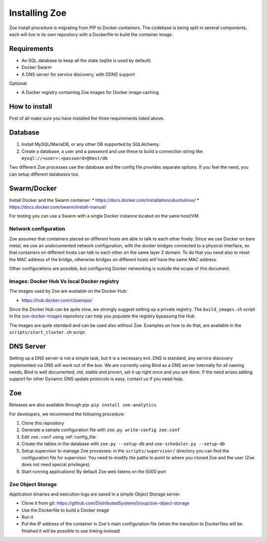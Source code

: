Installing Zoe
==============

Zoe install procedure is migrating from PIP to Docker containers. The codebase is being split in several components, each will live in its own repository with a Dockerfile
to build the container image.

Requirements
------------

* An SQL database to keep all the state (sqlite is used by default)
* Docker Swarm
* A DNS server for service discovery, with DDNS support

Optional:

* A Docker registry containing Zoe images for Docker image caching

How to install
--------------

First of all make sure you have installed the three requirements listed above.

Database
--------

1. Install MySQL/MariaDB, or any other DB supported by SQLAlchemy.
2. Create a database, a user and a password and use these to build a connection string like ``mysql://<user>:<password>@host/db``

Two different Zoe processes use the database and the config file provides separate options. If you feel the need, you can setup different databases too.

Swarm/Docker
------------

Install Docker and the Swarm container:
* https://docs.docker.com/installation/ubuntulinux/
* https://docs.docker.com/swarm/install-manual/

For testing you can use a Swarm with a single Docker instance located on the same host/VM.

Network configuration
^^^^^^^^^^^^^^^^^^^^^

Zoe assumes that containers placed on different hosts are able to talk to each other freely. Since we use Docker on bare metal, we
use an undocumented network configuration, with the docker bridges connected to a physical interface, so that
containers on different hosts can talk to each other on the same layer 2 domain.
To do that you need also to reset the MAC address of the bridge, otherwise bridges on different hosts will have the same MAC address.

Other configurations are possible, but configuring Docker networking is outside the scope of this document.

Images: Docker Hub Vs local Docker registry
^^^^^^^^^^^^^^^^^^^^^^^^^^^^^^^^^^^^^^^^^^^

The images used by Zoe are available on the Docker Hub:

* https://hub.docker.com/r/zoerepo/

Since the Docker Hub can be quite slow, we strongly suggest setting up a private registry. The ``build_images.sh`` script in the
`zoe-docker-images <https://github.com/DistributedSystemsGroup/zoe-docker-images>`_ repository can help you populate the registry
bypassing the Hub.

The images are quite standard and can be used also without Zoe. Examples on how to do that, are available in the ``scripts/start_cluster.sh`` script.


DNS Server
----------

Setting up a DNS server is not a simple task, but it is a necessary evil. DNS is standard, any service discovery implemented via DNS will work out of the box.
We are currently using Bind as a DNS server internally for all naming needs, Bind is well documented, old, stable and proven, set it up right once and you are done.
If the need arises adding support for other Dynamic DNS update protocols is easy, contact us if you need help.

Zoe
---

Releases are also available through pip: ``pip install zoe-analytics``

For developers, we recommend the following procedure:

1. Clone this repository
2. Generate a sample configuration file with ``zoe.py write-config zoe.conf``
3. Edit ``zoe.conf`` using :ref:`config_file`
4. Create the tables in the database with ``zoe.py --setup-db`` and ``zoe-scheduler.py --setup-db``
5. Setup supervisor to manage Zoe processes: in the ``scripts/supervisor/`` directory you can find the configuration file for
   supervisor. You need to modify the paths to point to where you cloned Zoe and the user (Zoe does not need special privileges).
6. Start running applications! By default Zoe web listens on the 5000 port


Zoe Object Storage
^^^^^^^^^^^^^^^^^^

Application binaries and execution logs are saved in a simple Object Storage server.

* Clone it from git: https://github.com/DistributedSystemsGroup/zoe-object-storage
* Use the Dockerfile to build a Docker image
* Run it
* Put the IP address of the container in Zoe's main configuration file (when the transition to Dockerfiles will be finished it will be possible to use linking instead)